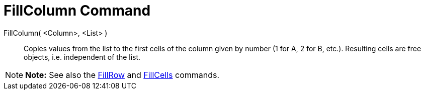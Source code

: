 = FillColumn Command

FillColumn( <Column>, <List> )::
  Copies values from the list to the first cells of the column given by number (1 for A, 2 for B, etc.). Resulting cells
  are free objects, i.e. independent of the list.

[NOTE]

====

*Note:* See also the xref:/commands/FillRow_Command.adoc[FillRow] and xref:/commands/FillCells_Command.adoc[FillCells]
commands.

====
